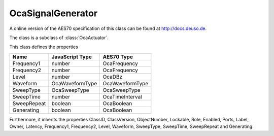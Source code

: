 OcaSignalGenerator
==================

A online version of the AES70 specification of this class can be found at
`http://docs.deuso.de <http://docs.deuso.de/AES70-OCC/Control%20Classes/OcaSignalGenerator.html>`_.

The class is a subclass of :class:`OcaActuator`.

This class defines the properties

======================================== ======================================== ========================================
                  Name                               JavaScript Type                             AES70 Type
======================================== ======================================== ========================================
               Frequency1                                 number                                OcaFrequency
               Frequency2                                 number                                OcaFrequency
                 Level                                    number                                   OcaDBz
                Waveform                             OcaWaveformType                          OcaWaveformType
               SweepType                               OcaSweepType                             OcaSweepType
               SweepTime                                  number                              OcaTimeInterval
              SweepRepeat                                boolean                                 OcaBoolean
               Generating                                boolean                                 OcaBoolean
======================================== ======================================== ========================================

Furthermore, it inherits the properties ClassID, ClassVersion, ObjectNumber, Lockable, Role, Enabled, Ports, Label, Owner, Latency, Frequency1, Frequency2, Level, Waveform, SweepType, SweepTime, SweepRepeat and Generating.

.. js:autoclass:: OcaSignalGenerator(objectNumber, device)
  :members:

